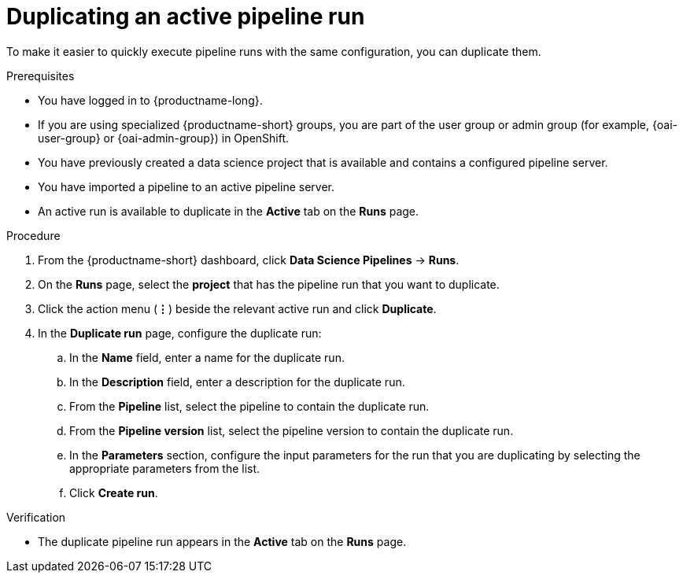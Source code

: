 :_module-type: PROCEDURE

[id="duplicating-an-active-pipeline-run_{context}"]
= Duplicating an active pipeline run

[role='_abstract']
To make it easier to quickly execute pipeline runs with the same configuration, you can duplicate them.  

.Prerequisites
* You have logged in to {productname-long}.
ifndef::upstream[]
* If you are using specialized {productname-short} groups, you are part of the user group or admin group (for example, {oai-user-group} or {oai-admin-group}) in OpenShift.
endif::[]
ifdef::upstream[]
* If you are using specialized {productname-short} groups, you are part of the user group or admin group (for example, {odh-user-group} or {odh-admin-group}) in OpenShift.
endif::[]
* You have previously created a data science project that is available and contains a configured pipeline server.
* You have imported a pipeline to an active pipeline server.
* An active run is available to duplicate in the *Active* tab on the *Runs* page.

.Procedure
. From the {productname-short} dashboard, click *Data Science Pipelines* -> *Runs*.
. On the *Runs* page, select the *project* that has the pipeline run that you want to duplicate.
. Click the action menu (*&#8942;*) beside the relevant active run and click *Duplicate*.
. In the *Duplicate run* page, configure the duplicate run:
.. In the *Name* field, enter a name for the duplicate run.
.. In the *Description* field, enter a description for the duplicate run.
.. From the *Pipeline* list, select the pipeline to contain the duplicate run.
.. From the *Pipeline version* list, select the pipeline version to contain the duplicate run.
.. In the *Parameters* section, configure the input parameters for the run that you are duplicating by selecting the appropriate parameters from the list.
.. Click *Create run*.

.Verification
* The duplicate pipeline run appears in the *Active* tab on the *Runs* page.

//[role='_additional-resources']
//.Additional resources
